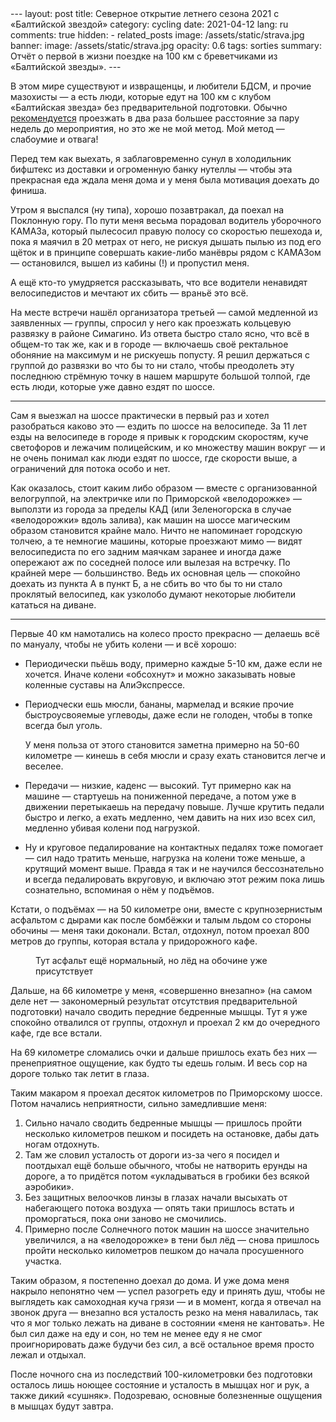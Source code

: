 #+BEGIN_EXPORT html
---
layout: post
title: Северное открытие летнего сезона 2021 с «Балтийской звездой»
category: cycling
date: 2021-04-12
lang: ru
comments: true
hidden:
  - related_posts
image: /assets/static/strava.jpg
banner:
  image: /assets/static/strava.jpg
  opacity: 0.6
tags: sorties
summary: Отчёт о первой в жизни поездке на 100 км с бреветчиками из «Балтийской звезды».
---
#+END_EXPORT

В этом мире существуют и извращенцы, и любители БДСМ, и прочие мазохисты --- а
есть люди, которые едут на 100 км с клубом «Балтийская звезда» без
предварительной подготовки. Обычно [[https://www.balticstar.spb.ru/first.htm][рекомендуется]] проезжать в два раза большее
расстояние за пару недель до мероприятия, но это же не мой метод. Мой метод
--- слабоумие и отвага!

Перед тем как выехать, я заблаговременно сунул в холодильник бифштекс из
доставки и огроменную банку нутеллы --- чтобы эта прекрасная еда ждала меня
дома и у меня была мотивация доехать до финиша.

[[file:driver_waiting_home.jpg]]

Утром я выспался (ну типа), хорошо позавтракал, да поехал на Поклонную
гору. По пути меня весьма порадовал водитель уборочного КАМАЗа, который
пылесосил правую полосу со скоростью пешехода и, пока я маячил в 20 метрах от
него, не рискуя дышать пылью из под его щёток и в принципе совершать
какие-либо манёвры рядом с КАМАЗом --- остановился, вышел из кабины (!) и
пропустил меня.

А ещё кто-то умудряется рассказывать, что все водители ненавидят
велосипедистов и мечтают их сбить --- враньё это всё.

На месте встречи нашёл организатора третьей --- самой медленной из заявленных
--- группы, спросил у него как проезжать кольцевую развязку в районе
Симагино. Из ответа быстро стало ясно, что всё в общем-то так же, как и в
городе --- включаешь своё ректальное обоняние на максимум и не рискуешь
попусту. Я решил держаться с группой до развязки во что бы то ни стало, чтобы
преодолеть эту последнюю стрёмную точку в нашем маршруте большой толпой, где
есть люди, которые уже давно ездят по шоссе.

--------------

Сам я выезжал на шоссе практически в первый раз и хотел разобраться каково это
--- ездить по шоссе на велосипеде. За 11 лет езды на велосипеде в городе я
привык к городским скоростям, куче светофоров и лежачим полицейским, и ко
множеству машин вокруг --- и не очень понимал как люди ездят по шоссе, где
скорости выше, а ограничений для потока особо и нет.

[[file:out_of_spb.png]]

Как оказалось, стоит каким либо образом --- вместе с организованной
велогруппой, на электричке или по Приморской «велодорожке» --- выползти из
города за пределы КАД (или Зеленогорска в случае «велодорожки» вдоль залива),
как машин на шоссе магическим образом становится крайне мало.  Ничто не
напоминает городскую толчею, а те немногие машины, которые проезжают мимо ---
видят велосипедиста по его задним маячкам заранее и иногда даже опережают аж
по соседней полосе или вылезая на встречку. По крайней мере ---
большинство. Ведь их основная цель --- спокойно доехать из пункта А в пункт Б,
а не сбить во что бы то ни стало проклятый велосипед, как узколобо думают
некоторые любители кататься на диване.

--------------

Первые 40 км намотались на колесо просто прекрасно --- делаешь всё по мануалу,
чтобы не убить колени --- и всё хорошо:

- Периодически пьёшь воду, примерно каждые 5-10 км, даже если не
  хочется. Иначе колени «обсохнут» и можно заказывать новые коленные суставы
  на АлиЭкспрессе.

- Периодчески ешь мюсли, бананы, мармелад и всякие прочие быстроусвояемые
  углеводы, даже если не голоден, чтобы в топке всегда был уголь.

  У меня польза от этого становится заметна примерно на 50-60 километре ---
  кинешь в себя мюсли и сразу ехать становится легче и веселее.

- Передачи --- низкие, каденс --- высокий. Тут примерно как на машине ---
  стартуешь на пониженной передаче, а потом уже в движении перетыкаешь на
  передачу повыше. Лучше крутить педали быстро и легко, а ехать медленно, чем
  давить на них изо всех сил, медленно убивая колени под нагрузкой.

- Ну и круговое педалирование на контактных педалях тоже помогает --- сил надо
  тратить меньше, нагрузка на колени тоже меньше, а крутящий момент
  выше. Правда я так и не научился бессознательно и всегда педалировать
  вкруговую, и включаю этот режим пока лишь сознательно, вспоминая о нём у
  подъёмов.

Кстати, о подъёмах --- на 50 километре они, вместе с крупнозернистым асфальтом
с дырами как после бомбёжки и талым льдом со стороны обочины --- меня таки
доконали. Встал, отдохнул, потом проехал 800 метров до группы, которая встала
у придорожного кафе.

#+caption: Тут асфальт ещё нормальный, но лёд на обочине уже присутствует
[[file:simagino.png]]

Дальше, на 66 километре у меня, «совершенно внезапно» (на самом деле нет ---
закономерный результат отсутствия предварительной подготовки) начало сводить
передние бедренные мышцы. Тут я уже спокойно отвалился от группы, отдохнул и
проехал 2 км до очередного кафе, где все встали.

[[file:near_zelenogorsk.jpg]]

На 69 километре сломались очки и дальше пришлось ехать без них ---
пренеприятное ощущение, как будто ты едешь голым. И весь сор на дороге только
так летит в глаза.

[[file:broken_glasses.jpg]]

Таким макаром я проехал десяток километров по Приморскому шоссе. Потом
начались неприятности, сильно замедлившие меня:

1. Сильно начало сводить бедренные мышцы --- пришлось пройти несколько
   километров пешком и посидеть на остановке, дабы дать ногам отдохнуть.
2. Там же словил усталость от дороги из-за чего я посидел и поотдыхал ещё
   больше обычного, чтобы не натворить ерунды на дороге, а то придётся потом
   «укладываться в гробики без всякой аэробики».
3. Без защитных велоочков линзы в глазах начали высыхать от набегающего потока
   воздуха --- опять таки пришлось встать и проморгаться, пока они заново не
   смочились.
4. Примерно после Солнечного поток машин на шоссе значительно увеличился, а на
   «велодорожке» в тени был лёд --- снова пришлось пройти несколько километров
   пешком до начала просушенного участка.

Таким образом, я постепенно доехал до дома. И уже дома меня накрыло непонятно
чем --- успел разогреть еду и принять душ, чтобы не выглядеть как самоходная
куча грязи --- и в момент, когда я отвечал на звонок друга --- внезапно вся
усталость резко на меня навалилась, так что я мог только лежать на диване в
состоянии «меня не кантовать». Не был сил даже на еду и сон, но тем не менее
еду я не смог проигнорировать даже будучи без сил, а всё остальное время
просто лежал и отдыхал.

После ночного сна из последствий 100-километровки без подготовки осталось лишь
ноющее состояние и усталость в мышцах ног и рук, а также дикий
«сушняк». Подозреваю, основные болезненные ощущения в мышцах будут завтра.
